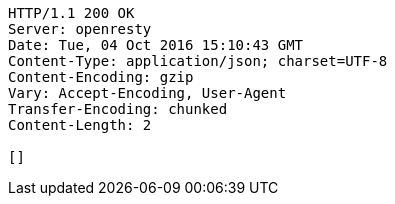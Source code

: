 [source,http,options="nowrap"]
----
HTTP/1.1 200 OK
Server: openresty
Date: Tue, 04 Oct 2016 15:10:43 GMT
Content-Type: application/json; charset=UTF-8
Content-Encoding: gzip
Vary: Accept-Encoding, User-Agent
Transfer-Encoding: chunked
Content-Length: 2

[]
----